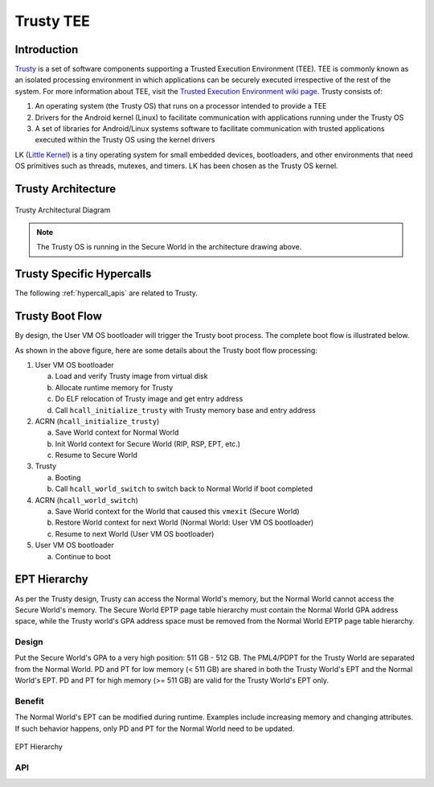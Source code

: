 .. _trusty_tee:

Trusty TEE
##########

Introduction
************

`Trusty`_ is a set of software components supporting a Trusted Execution
Environment (TEE). TEE is commonly known as an isolated processing environment
in which applications can be securely executed irrespective of the rest of the
system. For more information about TEE, visit the
`Trusted Execution Environment wiki page <https://en.wikipedia.org/wiki/Trusted_execution_environment>`_.
Trusty consists of:

1. An operating system (the Trusty OS) that runs on a processor intended to
   provide a TEE
#. Drivers for the Android kernel (Linux) to facilitate communication with
   applications running under the Trusty OS
#. A set of libraries for Android/Linux systems software to facilitate
   communication with trusted applications executed within the Trusty OS using
   the kernel drivers

LK (`Little Kernel`_) is a tiny operating system for small embedded
devices, bootloaders, and other environments that need OS primitives such as
threads, mutexes, and timers.  LK has been chosen as the Trusty OS kernel.

Trusty Architecture
*******************

.. figure:: images/trusty-arch.png
   :align: center
   :width: 800px
   :name: trusty-architectural-diagram

   Trusty Architectural Diagram

.. note::
   The Trusty OS is running in the Secure World in the architecture drawing
   above.

.. _trusty-hypercalls:

Trusty Specific Hypercalls
**************************

The following :ref:`hypercall_apis` are related to Trusty.

.. doxygengroup:: trusty_hypercall
   :project: Project ACRN
   :content-only:

Trusty Boot Flow
****************

By design, the User VM OS bootloader will trigger the Trusty
boot process. The complete boot flow is illustrated below.

.. graphviz:: images/trusty-boot-flow.dot
   :name: trusty-boot-flow
   :align: center
   :caption: Trusty Boot Flow

As shown in the above figure, here are some details about the Trusty
boot flow processing:

1. User VM OS bootloader

   a. Load and verify Trusty image from virtual disk
   #. Allocate runtime memory for Trusty
   #. Do ELF relocation of Trusty image and get entry address
   #. Call ``hcall_initialize_trusty`` with Trusty memory base and
      entry address
#. ACRN (``hcall_initialize_trusty``)

   a. Save World context for Normal World
   #. Init World context for Secure World (RIP, RSP, EPT, etc.)
   #. Resume to Secure World
#. Trusty

   a. Booting
   #. Call ``hcall_world_switch`` to switch back to Normal World if
      boot completed
#. ACRN (``hcall_world_switch``)

   a. Save World context for the World that caused this ``vmexit``
      (Secure World)
   #. Restore World context for next World (Normal World: User VM OS bootloader)
   #. Resume to next World (User VM OS bootloader)
#. User VM OS bootloader

   a. Continue to boot

EPT Hierarchy
*************

As per the Trusty design, Trusty can access the Normal World's memory, but the
Normal World cannot access the Secure World's memory.  The Secure
World EPTP page table hierarchy must contain the Normal World GPA address space,
while the Trusty world's GPA address space must be removed from the Normal World
EPTP page table hierarchy.

Design
======

Put the Secure World's GPA to a very high position:  511 GB - 512 GB.  The
PML4/PDPT for the Trusty World are separated from the Normal World.  PD and PT
for low memory
(< 511 GB) are shared in both the Trusty World's EPT and the Normal World's EPT.
PD and PT for high memory (>= 511 GB) are valid for the Trusty World's EPT only.

Benefit
=======

The Normal World's EPT can be modified during runtime. Examples include
increasing memory and changing attributes. If such behavior happens, only PD and
PT for the Normal World need to be updated.

.. figure:: images/ept-hierarchy.png
   :align: center
   :width: 800px
   :name: ept-hierarchy

   EPT Hierarchy

API
===

.. doxygengroup:: trusty_apis
   :project: Project ACRN
   :content-only:

.. _Trusty: https://source.android.com/security/trusty/
.. _Little Kernel: https://github.com/littlekernel/lk
